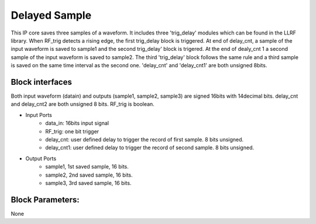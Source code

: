 .. _DelayedSample:

===================================
Delayed Sample
===================================
This IP core saves three samples of a waveform. It includes three 'trig_delay' modules which can be found in the LLRF library. When RF_trig detects a rising edge, the first trig_delay block is triggered. At end of delay_cnt, a sample of the input waveform is saved to sample1 and the second trig_delay' block is trigered. At the end of dealy_cnt 1 a second sample of the input waveform is saved to sample2. The third 'trig_delay' block follows the same rule and a third sample is saved on the same time interval as the second one.
'delay_cnt' and 'delay_cnt1' are both unsigned 8bits.

   .. image:: ../figs/delayedsample.PNG
     :width: 200
     :alt: Alternative text
     
Block interfaces
****************
Both input waveform (datain) and outputs (sample1, sample2, sample3) are signed 16bits with 14decimal bits.
delay_cnt and delay_cnt2 are both unsigned 8 bits. RF_trig is boolean.

* Input Ports
   * data_in: 16bits input signal
   * RF_trig: one bit trigger
   * delay_cnt: user defined delay to trigger the record of first sample. 8 bits unsigned.
   * delay_cnt1: user defined delay to trigger the record of second sample. 8 bits unsigned.

* Output Ports
   * sample1, 1st saved sample, 16 bits.
   * sample2, 2nd saved sample, 16 bits.
   * sample3, 3rd saved sample, 16 bits.
Block Parameters: 
**********
None 

